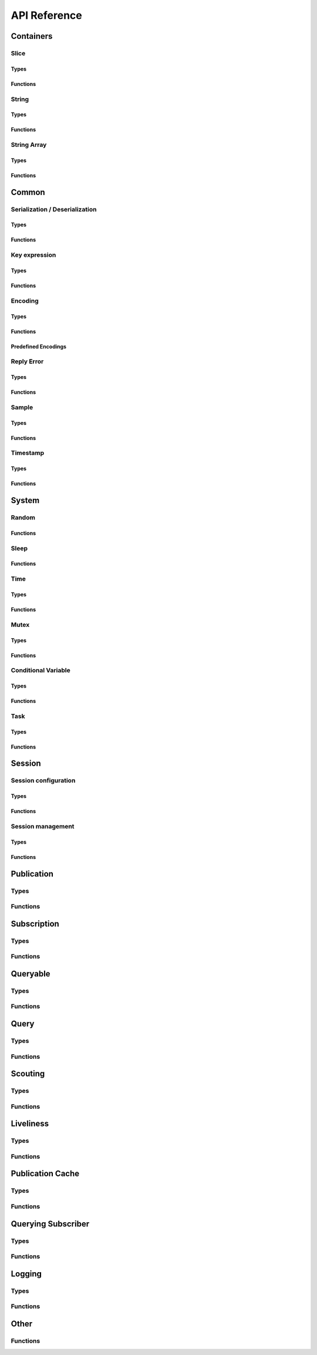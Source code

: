 ..
.. Copyright (c) 2023 ZettaScale Technology
..
.. This program and the accompanying materials are made available under the
.. terms of the Eclipse Public License 2.0 which is available at
.. http://www.eclipse.org/legal/epl-2.0, or the Apache License, Version 2.0
.. which is available at https://www.apache.org/licenses/LICENSE-2.0.
..
.. SPDX-License-Identifier: EPL-2.0 OR Apache-2.0
..
.. Contributors:
..   ZettaScale Zenoh Team, <zenoh@zettascale.tech>
..

*************
API Reference
*************

Containers
=============

Slice
-----
Types
^^^^^
.. doxygenstruct:: z_owned_slice_t
.. doxygenstruct:: z_view_slice_t
.. doxygenstruct:: z_loaned_slice_t

Functions
^^^^^^^^^
.. doxygenfunction:: z_slice_loan
.. doxygenfunction:: z_view_slice_loan
.. doxygenfunction:: z_slice_drop

.. doxygenfunction:: z_slice_empty
.. doxygenfunction:: z_slice_copy_from_buf
.. doxygenfunction:: z_slice_from_buf
.. doxygenfunction:: z_view_slice_empty
.. doxygenfunction:: z_view_slice_from_buf
.. doxygenfunction:: z_slice_data
.. doxygenfunction:: z_slice_len
.. doxygenfunction:: z_slice_is_empty


String
------
Types
^^^^^
.. doxygenstruct:: z_owned_string_t
.. doxygenstruct:: z_view_string_t
.. doxygenstruct:: z_loaned_string_t

Functions
^^^^^^^^^
.. doxygenfunction:: z_string_loan
.. doxygenfunction:: z_view_string_loan
.. doxygenfunction:: z_string_drop

.. doxygenfunction:: z_string_empty
.. doxygenfunction:: z_view_string_empty

.. doxygenfunction:: z_string_copy_from_str
.. doxygenfunction:: z_view_string_from_str
.. doxygenfunction:: z_string_copy_from_substr
.. doxygenfunction:: z_string_from_str
.. doxygenfunction:: z_string_data
.. doxygenfunction:: z_string_len
.. doxygenfunction:: z_string_is_empty

String Array
------------
Types
^^^^^
.. doxygenstruct:: z_owned_string_array_t
.. doxygenstruct:: z_loaned_string_array_t

Functions
^^^^^^^^^
.. doxygenfunction:: z_string_array_drop
.. doxygenfunction:: z_string_array_loan
.. doxygenfunction:: z_string_array_loan_mut

.. doxygenfunction:: z_string_array_new
.. doxygenfunction:: z_string_array_get
.. doxygenfunction:: z_string_array_len
.. doxygenfunction:: z_string_array_is_empty

Common
======
Serialization / Deserialization
-------------------------------
Types
^^^^^
.. doxygenstruct:: z_owned_bytes_t
.. doxygenstruct:: z_loaned_bytes_t
.. doxygenstruct:: z_bytes_iterator_t
.. doxygenstruct:: z_bytes_reader_t
.. doxygenstruct:: z_owned_bytes_writer_t
.. doxygenstruct:: z_loaned_bytes_writer_t

Functions
^^^^^^^^^
.. doxygenfunction:: z_bytes_len
.. doxygenfunction:: z_bytes_serialize_from_slice
.. doxygenfunction:: z_bytes_from_slice
.. doxygenfunction:: z_bytes_serialize_from_buf
.. doxygenfunction:: z_bytes_from_buf
.. doxygenfunction:: z_bytes_from_static_buf
.. doxygenfunction:: z_bytes_serialize_from_string
.. doxygenfunction:: z_bytes_from_string
.. doxygenfunction:: z_bytes_serialize_from_str
.. doxygenfunction:: z_bytes_from_str
.. doxygenfunction:: z_bytes_from_static_str
.. doxygenfunction:: z_bytes_from_iter
.. doxygenfunction:: z_bytes_from_pair

.. doxygenfunction:: z_bytes_serialize_from_uint8
.. doxygenfunction:: z_bytes_serialize_from_uint16
.. doxygenfunction:: z_bytes_serialize_from_uint32
.. doxygenfunction:: z_bytes_serialize_from_uint64
.. doxygenfunction:: z_bytes_serialize_from_int8
.. doxygenfunction:: z_bytes_serialize_from_int16
.. doxygenfunction:: z_bytes_serialize_from_int32
.. doxygenfunction:: z_bytes_serialize_from_int64
.. doxygenfunction:: z_bytes_serialize_from_float
.. doxygenfunction:: z_bytes_serialize_from_double

.. doxygenfunction:: z_bytes_deserialize_into_slice
.. doxygenfunction:: z_bytes_deserialize_into_string
.. doxygenfunction:: z_bytes_deserialize_into_pair

.. doxygenfunction:: z_bytes_deserialize_into_uint8
.. doxygenfunction:: z_bytes_deserialize_into_uint16
.. doxygenfunction:: z_bytes_deserialize_into_uint32
.. doxygenfunction:: z_bytes_deserialize_into_uint64
.. doxygenfunction:: z_bytes_deserialize_into_int8
.. doxygenfunction:: z_bytes_deserialize_into_int16
.. doxygenfunction:: z_bytes_deserialize_into_int32
.. doxygenfunction:: z_bytes_deserialize_into_int64
.. doxygenfunction:: z_bytes_deserialize_into_float
.. doxygenfunction:: z_bytes_deserialize_into_double

.. doxygenfunction:: z_bytes_empty
.. doxygenfunction:: z_bytes_clone
.. doxygenfunction:: z_bytes_loan
.. doxygenfunction:: z_bytes_loan_mut
.. doxygenfunction:: z_bytes_drop

.. doxygenfunction:: z_bytes_get_reader
.. doxygenfunction:: z_bytes_reader_read
.. doxygenfunction:: z_bytes_reader_read_bounded
.. doxygenfunction:: z_bytes_reader_seek
.. doxygenfunction:: z_bytes_reader_tell

.. doxygenfunction:: z_bytes_get_iterator
.. doxygenfunction:: z_bytes_iterator_next

.. doxygenfunction:: z_bytes_get_writer

.. doxygenfunction:: z_bytes_new
.. doxygenfunction:: z_bytes_writer_write_all
.. doxygenfunction:: z_bytes_writer_append
.. doxygenfunction:: z_bytes_writer_append_bounded
.. doxygenfunction:: z_bytes_writer_get_bytes
.. doxygenfunction:: z_bytes_writer_loan
.. doxygenfunction:: z_bytes_writer_loan_mut
.. doxygenfunction:: z_bytes_writer_drop



Key expression
--------------
Types
^^^^^
.. doxygenstruct:: z_owned_keyexpr_t
.. doxygenstruct:: z_view_keyexpr_t
.. doxygenstruct:: z_loaned_keyexpr_t
.. doxygenenum:: z_keyexpr_intersection_level_t

Functions
^^^^^^^^^
.. doxygenfunction:: z_keyexpr_from_str
.. doxygenfunction:: z_view_keyexpr_from_str
.. doxygenfunction:: z_keyexpr_from_str_autocanonize
.. doxygenfunction:: z_view_keyexpr_from_str_autocanonize
.. doxygenfunction:: z_view_keyexpr_from_str_unchecked

.. doxygenfunction:: z_keyexpr_from_substr
.. doxygenfunction:: z_view_keyexpr_from_substr
.. doxygenfunction:: z_keyexpr_from_substr_autocanonize
.. doxygenfunction:: z_view_keyexpr_from_substr_autocanonize
.. doxygenfunction:: z_view_keyexpr_from_substr_unchecked

.. doxygenfunction:: z_keyexpr_loan
.. doxygenfunction:: z_view_keyexpr_loan
.. doxygenfunction:: z_keyexpr_clone
.. doxygenfunction:: z_keyexpr_drop

.. doxygenfunction:: z_keyexpr_as_view_string

.. doxygenfunction:: z_keyexpr_canonize
.. doxygenfunction:: z_keyexpr_canonize_null_terminated
.. doxygenfunction:: z_keyexpr_is_canon

.. doxygenfunction:: z_keyexpr_concat
.. doxygenfunction:: z_keyexpr_join
.. doxygenfunction:: z_keyexpr_equals
.. doxygenfunction:: z_keyexpr_includes
.. doxygenfunction:: z_keyexpr_intersects

.. doxygenfunction:: z_declare_keyexpr
.. doxygenfunction:: z_undeclare_keyexpr

Encoding
--------
Types
^^^^^
.. doxygenstruct:: z_owned_encoding_t
.. doxygenstruct:: z_loaned_encoding_t

Functions
^^^^^^^^^
.. doxygenfunction:: z_encoding_loan
.. doxygenfunction:: z_encoding_loan_mut
.. doxygenfunction:: z_encoding_drop
.. doxygenfunction:: z_encoding_loan_default
.. doxygenfunction:: z_encoding_from_str
.. doxygenfunction:: z_encoding_from_substr
.. doxygenfunction:: z_encoding_set_schema_from_str
.. doxygenfunction:: z_encoding_set_schema_from_substr
.. doxygenfunction:: z_encoding_to_string

Predefined Encodings
^^^^^^^^^^^^^^^^^^^^
.. doxygenfunction:: z_encoding_zenoh_bytes
.. doxygenfunction:: z_encoding_zenoh_int8
.. doxygenfunction:: z_encoding_zenoh_int16
.. doxygenfunction:: z_encoding_zenoh_int32
.. doxygenfunction:: z_encoding_zenoh_int64
.. doxygenfunction:: z_encoding_zenoh_int128
.. doxygenfunction:: z_encoding_zenoh_uint8
.. doxygenfunction:: z_encoding_zenoh_uint16
.. doxygenfunction:: z_encoding_zenoh_uint32
.. doxygenfunction:: z_encoding_zenoh_uint64
.. doxygenfunction:: z_encoding_zenoh_uint128
.. doxygenfunction:: z_encoding_zenoh_float32
.. doxygenfunction:: z_encoding_zenoh_float64
.. doxygenfunction:: z_encoding_zenoh_bool
.. doxygenfunction:: z_encoding_zenoh_string
.. doxygenfunction:: z_encoding_zenoh_error
.. doxygenfunction:: z_encoding_application_octet_stream
.. doxygenfunction:: z_encoding_text_plain
.. doxygenfunction:: z_encoding_application_json
.. doxygenfunction:: z_encoding_text_json
.. doxygenfunction:: z_encoding_application_cdr
.. doxygenfunction:: z_encoding_application_cbor
.. doxygenfunction:: z_encoding_application_yaml
.. doxygenfunction:: z_encoding_text_yaml
.. doxygenfunction:: z_encoding_text_json5
.. doxygenfunction:: z_encoding_application_python_serialized_objects
.. doxygenfunction:: z_encoding_application_protobuf
.. doxygenfunction:: z_encoding_application_java_serialized_object
.. doxygenfunction:: z_encoding_application_openmetrics_text
.. doxygenfunction:: z_encoding_image_png
.. doxygenfunction:: z_encoding_image_jpeg
.. doxygenfunction:: z_encoding_image_gif
.. doxygenfunction:: z_encoding_image_bmp
.. doxygenfunction:: z_encoding_image_webp
.. doxygenfunction:: z_encoding_application_xml
.. doxygenfunction:: z_encoding_application_x_www_form_urlencoded
.. doxygenfunction:: z_encoding_text_html
.. doxygenfunction:: z_encoding_text_xml
.. doxygenfunction:: z_encoding_text_css
.. doxygenfunction:: z_encoding_text_javascript
.. doxygenfunction:: z_encoding_text_markdown
.. doxygenfunction:: z_encoding_text_csv
.. doxygenfunction:: z_encoding_application_sql
.. doxygenfunction:: z_encoding_application_coap_payload
.. doxygenfunction:: z_encoding_application_json_patch_json
.. doxygenfunction:: z_encoding_application_json_seq
.. doxygenfunction:: z_encoding_application_jsonpath
.. doxygenfunction:: z_encoding_application_jwt
.. doxygenfunction:: z_encoding_application_mp4
.. doxygenfunction:: z_encoding_application_soap_xml
.. doxygenfunction:: z_encoding_application_yang
.. doxygenfunction:: z_encoding_audio_aac
.. doxygenfunction:: z_encoding_audio_flac
.. doxygenfunction:: z_encoding_audio_mp4
.. doxygenfunction:: z_encoding_audio_ogg
.. doxygenfunction:: z_encoding_audio_vorbis
.. doxygenfunction:: z_encoding_video_h261
.. doxygenfunction:: z_encoding_video_h263
.. doxygenfunction:: z_encoding_video_h264
.. doxygenfunction:: z_encoding_video_h265
.. doxygenfunction:: z_encoding_video_h266
.. doxygenfunction:: z_encoding_video_mp4
.. doxygenfunction:: z_encoding_video_ogg
.. doxygenfunction:: z_encoding_video_raw
.. doxygenfunction:: z_encoding_video_vp8
.. doxygenfunction:: z_encoding_video_vp9

Reply Error
-----------
Types
^^^^^
.. doxygenstruct:: z_loaned_reply_err_t

Functions
^^^^^^^^^
.. doxygenfunction:: z_reply_err_payload
.. doxygenfunction:: z_reply_err_encoding

.. doxygenfunction:: z_reply_err_loan
.. doxygenfunction:: z_reply_err_clone
.. doxygenfunction:: z_reply_err_drop

Sample
------
Types
^^^^^
.. doxygenstruct:: z_owned_sample_t
.. doxygenstruct:: z_loaned_sample_t
.. doxygenenum:: z_sample_kind_t

Functions
^^^^^^^^^
.. doxygenfunction:: z_sample_loan
.. doxygenfunction:: z_sample_drop

.. doxygenfunction:: z_sample_timestamp
.. doxygenfunction:: z_sample_attachment
.. doxygenfunction:: z_sample_encoding
.. doxygenfunction:: z_sample_payload
.. doxygenfunction:: z_sample_priority
.. doxygenfunction:: z_sample_congestion_control
.. doxygenfunction:: z_sample_express
.. doxygenfunction:: z_sample_reliability


Timestamp
---------
Types
^^^^^
.. doxygenstruct:: z_timestamp_t

Functions
^^^^^^^^^
.. doxygenfunction:: z_timestamp_id
.. doxygenfunction:: z_timestamp_ntp64_time

System
======

Random
------
Functions
^^^^^^^^^
.. doxygenfunction:: z_random_u8
.. doxygenfunction:: z_random_u16
.. doxygenfunction:: z_random_u32
.. doxygenfunction:: z_random_u64
.. doxygenfunction:: z_random_fill

Sleep
------
Functions
^^^^^^^^^
.. doxygenfunction:: z_sleep_s
.. doxygenfunction:: z_sleep_ms
.. doxygenfunction:: z_sleep_us

Time
----

Types
^^^^^
.. doxygenstruct:: z_clock_t
.. doxygenstruct:: z_time_t

Functions
^^^^^^^^^
.. doxygenfunction:: z_clock_now
.. doxygenfunction:: z_clock_elapsed_s
.. doxygenfunction:: z_clock_elapsed_ms
.. doxygenfunction:: z_clock_elapsed_us

.. doxygenfunction:: z_time_now
.. doxygenfunction:: z_time_elapsed_s
.. doxygenfunction:: z_time_elapsed_ms
.. doxygenfunction:: z_time_elapsed_us
.. doxygenfunction:: z_time_now_as_str


Mutex
-----
Types
^^^^^
.. doxygenstruct:: z_owned_mutex_t
.. doxygenstruct:: z_loaned_mutex_t

Functions
^^^^^^^^^
.. doxygenfunction:: z_mutex_loan_mut
.. doxygenfunction:: z_mutex_drop

.. doxygenfunction:: z_mutex_init
.. doxygenfunction:: z_mutex_lock
.. doxygenfunction:: z_mutex_unlock
.. doxygenfunction:: z_mutex_try_lock


Conditional Variable
--------------------
Types
^^^^^
.. doxygenstruct:: z_owned_condvar_t
.. doxygenstruct:: z_loaned_condvar_t

Functions
^^^^^^^^^
.. doxygenfunction:: z_condvar_loan
.. doxygenfunction:: z_condvar_drop

.. doxygenfunction:: z_condvar_init
.. doxygenfunction:: z_condvar_wait
.. doxygenfunction:: z_condvar_signal


Task
----
Types
^^^^^
.. doxygenstruct:: z_owned_task_t

Functions
^^^^^^^^^
.. doxygenfunction:: z_task_join
.. doxygenfunction:: z_task_detach

Session
=======

Session configuration
---------------------
Types
^^^^^
.. doxygenstruct:: z_owned_config_t
.. doxygenstruct:: z_loaned_config_t

Functions
^^^^^^^^^
.. doxygenfunction:: z_config_loan
.. doxygenfunction:: z_config_loan_mut
.. doxygenfunction:: z_config_drop

.. doxygenfunction:: z_config_default
.. doxygenfunction:: zc_config_from_env
.. doxygenfunction:: zc_config_from_file
.. doxygenfunction:: zc_config_from_str
.. doxygenfunction:: zc_config_insert_json
.. doxygenfunction:: zc_config_to_string

Session management
------------------

Types
^^^^^
.. doxygenstruct:: z_owned_session_t
.. doxygenstruct:: z_loaned_session_t
.. doxygenstruct:: z_id_t

.. doxygenstruct:: z_owned_closure_zid_t
    :members:

Functions
^^^^^^^^^
.. doxygenfunction:: z_open
.. doxygenfunction:: z_close

.. doxygenfunction:: z_session_loan
.. doxygenfunction:: z_session_drop

.. doxygenfunction:: z_info_zid
.. doxygenfunction:: z_info_routers_zid
.. doxygenfunction:: z_info_peers_zid
.. doxygenfunction:: z_id_to_string

.. doxygenfunction:: z_closure_zid_drop
.. doxygenfunction:: z_closure_zid_call

Publication
===========

Types
-----

.. doxygenstruct:: z_owned_publisher_t
.. doxygenstruct:: z_loaned_publisher_t

.. doxygenenum:: z_congestion_control_t
.. doxygenenum:: z_priority_t
.. doxygenenum:: z_reliability_t

.. doxygenstruct:: z_put_options_t
    :members:
.. doxygenstruct:: z_delete_options_t
    :members:
.. doxygenstruct:: z_publisher_options_t
    :members:
.. doxygenstruct:: z_publisher_put_options_t
    :members:
.. doxygenstruct:: z_publisher_delete_options_t
    :members:

.. doxygenstruct:: zc_owned_matching_listener_t
.. doxygenstruct:: zc_owned_closure_matching_status_t
    :members:

Functions
---------
.. doxygenfunction:: z_put
.. doxygenfunction:: z_delete

.. doxygenfunction:: z_declare_publisher
.. doxygenfunction:: z_publisher_put
.. doxygenfunction:: z_publisher_delete
.. doxygenfunction:: z_undeclare_publisher
.. doxygenfunction:: z_publisher_keyexpr
.. doxygenfunction:: z_publisher_id

.. doxygenfunction:: z_publisher_loan
.. doxygenfunction:: z_publisher_drop

.. doxygenfunction:: z_put_options_default
.. doxygenfunction:: z_delete_options_default
.. doxygenfunction:: z_publisher_options_default
.. doxygenfunction:: z_publisher_put_options_default
.. doxygenfunction:: z_publisher_delete_options_default

.. doxygenfunction:: z_reliability_default

.. doxygenfunction:: zc_closure_matching_status_drop
.. doxygenfunction:: zc_closure_matching_status_call

.. doxygenfunction:: zc_publisher_get_matching_status
.. doxygenfunction:: zc_publisher_matching_listener_declare
.. doxygenfunction:: zc_publisher_matching_listener_undeclare

Subscription
============

Types
-----
.. doxygenstruct:: z_owned_subscriber_t
.. doxygenstruct:: z_loaned_subscriber_t

.. doxygenstruct:: z_owned_closure_sample_t
    :members:

.. doxygenstruct:: z_subscriber_options_t
    :members:

.. doxygenstruct:: z_owned_fifo_handler_sample_t
.. doxygenstruct:: z_loaned_fifo_handler_sample_t
.. doxygenstruct:: z_owned_ring_handler_sample_t
.. doxygenstruct:: z_loaned_ring_handler_sample_t

Functions
---------

.. doxygenfunction:: z_declare_subscriber
.. doxygenfunction:: z_undeclare_subscriber

.. doxygenfunction:: z_subscriber_drop

.. doxygenfunction:: z_closure_sample_call
.. doxygenfunction:: z_closure_sample_drop

.. doxygenfunction:: z_subscriber_options_default

.. doxygenfunction:: z_fifo_channel_sample_new
.. doxygenfunction:: z_ring_channel_sample_new

.. doxygenfunction:: z_fifo_handler_sample_drop
.. doxygenfunction:: z_fifo_handler_sample_loan
.. doxygenfunction:: z_fifo_handler_sample_recv
.. doxygenfunction:: z_fifo_handler_sample_try_recv

.. doxygenfunction:: z_ring_handler_sample_drop
.. doxygenfunction:: z_ring_handler_sample_loan
.. doxygenfunction:: z_ring_handler_sample_recv
.. doxygenfunction:: z_ring_handler_sample_try_recv

Queryable
=========

Types
-----

.. doxygenstruct:: z_owned_queryable_t

.. doxygenstruct:: z_owned_query_t
.. doxygenstruct:: z_loaned_query_t

.. doxygenstruct:: z_owned_closure_query_t
    :members:

.. doxygenstruct:: z_queryable_options_t
    :members:
.. doxygenstruct:: z_query_reply_options_t
    :members:
.. doxygenstruct:: z_query_reply_err_options_t
    :members:

.. doxygenstruct:: z_owned_fifo_handler_query_t
.. doxygenstruct:: z_loaned_fifo_handler_query_t
.. doxygenstruct:: z_owned_ring_handler_query_t
.. doxygenstruct:: z_loaned_ring_handler_query_t

Functions
---------
.. doxygenfunction:: z_declare_queryable
.. doxygenfunction:: z_undeclare_queryable
.. doxygenfunction:: z_queryable_id

.. doxygenfunction:: z_queryable_options_default
.. doxygenfunction:: z_query_reply_options_default
.. doxygenfunction:: z_query_reply_err_options_default

.. doxygenfunction:: z_queryable_loan
.. doxygenfunction:: z_queryable_drop

.. doxygenfunction:: z_query_loan
.. doxygenfunction:: z_query_drop
.. doxygenfunction:: z_query_clone

.. doxygenfunction:: z_query_keyexpr
.. doxygenfunction:: z_query_parameters
.. doxygenfunction:: z_query_payload
.. doxygenfunction:: z_query_encoding
.. doxygenfunction:: z_query_attachment
.. doxygenfunction:: z_query_reply
.. doxygenfunction:: z_query_reply_err

.. doxygenfunction:: z_closure_query_call
.. doxygenfunction:: z_closure_query_drop

.. doxygenfunction:: z_fifo_channel_query_new
.. doxygenfunction:: z_ring_channel_query_new

.. doxygenfunction:: z_fifo_handler_query_drop
.. doxygenfunction:: z_fifo_handler_query_loan
.. doxygenfunction:: z_fifo_handler_query_recv
.. doxygenfunction:: z_fifo_handler_query_try_recv

.. doxygenfunction:: z_ring_handler_query_drop
.. doxygenfunction:: z_ring_handler_query_loan
.. doxygenfunction:: z_ring_handler_query_recv
.. doxygenfunction:: z_ring_handler_query_try_recv

Query
=====
Types
-----
.. doxygenstruct:: z_owned_reply_t
.. doxygenstruct:: z_loaned_reply_t

.. doxygenstruct:: z_owned_closure_reply_t
    :members:

.. doxygenstruct:: z_get_options_t
    :members:
.. doxygenenum:: z_query_target_t
.. doxygenenum:: z_consolidation_mode_t
.. doxygenstruct:: z_query_consolidation_t

.. doxygenstruct:: z_owned_fifo_handler_reply_t
.. doxygenstruct:: z_loaned_fifo_handler_reply_t
.. doxygenstruct:: z_owned_ring_handler_reply_t
.. doxygenstruct:: z_loaned_ring_handler_reply_t


Functions
---------

.. doxygenfunction:: z_get
.. doxygenfunction:: z_get_options_default

.. doxygenfunction:: z_query_consolidation_default
.. doxygenfunction:: z_query_consolidation_auto
.. doxygenfunction:: z_query_consolidation_none
.. doxygenfunction:: z_query_consolidation_monotonic
.. doxygenfunction:: z_query_consolidation_latest
.. doxygenfunction:: z_query_target_default

.. doxygenfunction:: z_reply_drop
.. doxygenfunction:: z_reply_clone
.. doxygenfunction:: z_reply_is_ok
.. doxygenfunction:: z_reply_ok
.. doxygenfunction:: z_reply_err

.. doxygenfunction:: z_closure_reply_call
.. doxygenfunction:: z_closure_reply_drop

.. doxygenfunction:: z_fifo_channel_reply_new
.. doxygenfunction:: z_ring_channel_reply_new

.. doxygenfunction:: z_fifo_handler_reply_drop
.. doxygenfunction:: z_fifo_handler_reply_loan
.. doxygenfunction:: z_fifo_handler_reply_recv
.. doxygenfunction:: z_fifo_handler_reply_try_recv

.. doxygenfunction:: z_ring_handler_reply_drop
.. doxygenfunction:: z_ring_handler_reply_loan
.. doxygenfunction:: z_ring_handler_reply_recv
.. doxygenfunction:: z_ring_handler_reply_try_recv

Scouting
========

Types
-----
.. doxygenstruct:: z_owned_hello_t
.. doxygenstruct:: z_loaned_hello_t
.. doxygenstruct:: z_scout_options_t
    :members:
.. doxygenstruct:: z_owned_closure_hello_t
    :members:

Functions
---------
.. doxygenfunction:: z_scout

.. doxygenfunction:: z_hello_whatami
.. doxygenfunction:: z_hello_locators
.. doxygenfunction:: z_hello_zid
.. doxygenfunction:: z_hello_loan
.. doxygenfunction:: z_hello_drop

.. doxygenfunction:: z_whatami_to_view_string

.. doxygenfunction:: z_scout_options_default

.. doxygenfunction:: z_closure_hello_call
.. doxygenfunction:: z_closure_hello_drop

Liveliness
==========

Types
-----

.. doxygenstruct:: zc_owned_liveliness_token_t
.. doxygenstruct:: zc_liveliness_declaration_options_t
.. doxygenstruct:: zc_liveliness_get_options_t
.. doxygenstruct:: zc_liveliness_subscriber_options_t

Functions
---------
.. doxygenfunction:: zc_liveliness_declare_subscriber
.. doxygenfunction:: zc_liveliness_get

.. doxygenfunction:: zc_liveliness_declare_token
.. doxygenfunction:: zc_liveliness_undeclare_token
.. doxygenfunction:: zc_liveliness_token_loan
.. doxygenfunction:: zc_liveliness_token_drop

.. doxygenfunction:: zc_liveliness_subscriber_options_default
.. doxygenfunction:: zc_liveliness_declaration_options_default
.. doxygenfunction:: zc_liveliness_get_options_default

Publication Cache
=================

Types
-----

.. doxygenstruct:: ze_owned_publication_cache_t
.. doxygenstruct:: ze_loaned_publication_cache_t
.. doxygenstruct:: ze_publication_cache_options_t
    :members:
.. doxygenenum:: zc_locality_t

Functions
---------

.. doxygenfunction:: ze_declare_publication_cache
.. doxygenfunction:: ze_undeclare_publication_cache

.. doxygenfunction:: ze_publication_cache_drop
.. doxygenfunction:: ze_publication_cache_loan
.. doxygenfunction:: ze_publication_cache_keyexpr

.. doxygenfunction:: ze_publication_cache_options_default

Querying Subscriber
===================

Types
-----

.. doxygenstruct:: ze_owned_querying_subscriber_t
.. doxygenstruct:: ze_loaned_querying_subscriber_t
.. doxygenstruct:: ze_querying_subscriber_options_t
    :members:
.. doxygenenum:: zc_reply_keyexpr_t

Functions
---------

.. doxygenfunction:: ze_declare_querying_subscriber
.. doxygenfunction:: ze_undeclare_querying_subscriber
.. doxygenfunction:: ze_querying_subscriber_get

.. doxygenfunction:: ze_querying_subscriber_drop

.. doxygenfunction:: ze_querying_subscriber_options_default
.. doxygenfunction:: zc_reply_keyexpr_default

Logging
=======

Types
-----

.. doxygenstruct:: zc_owned_closure_log_t
.. doxygenstruct:: zc_loaned_closure_log_t
.. doxygenenum:: zc_log_severity_t

Functions
---------

.. doxygenfunction:: zc_init_logging
.. doxygenfunction:: zc_init_logging_with_callback


Other
=====

Functions
---------
.. doxygenfunction:: zc_stop_z_runtime
